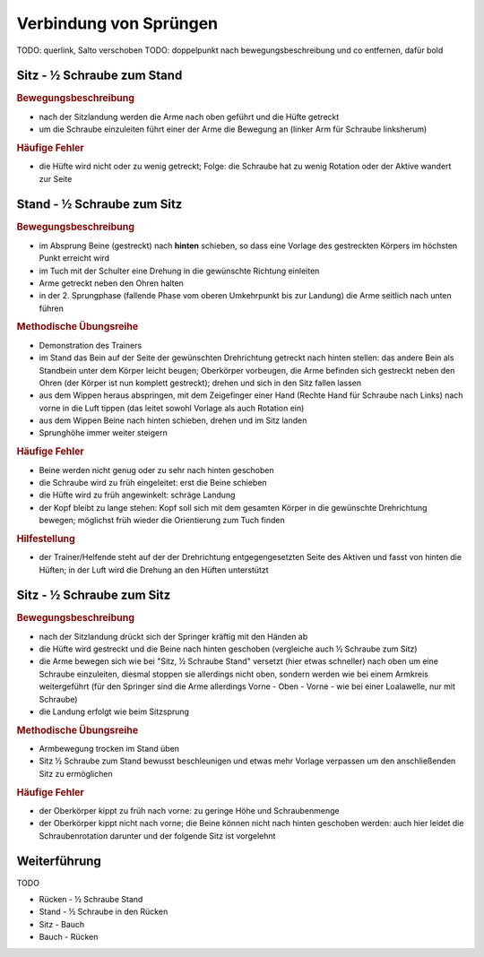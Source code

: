 ﻿Verbindung von Sprüngen
==============================

.. rst-class:: lead

    Im Folgenden sollen noch einige Sprünge erläutert werden, die aus den bisherigen besprochenen Bewegungen auf dem Trampolin zusammengesetzt sind. Das sind insbesondere Verbindungen der einzelnen Landungsarten mit Schrauben.

TODO: querlink, Salto verschoben
TODO: doppelpunkt nach bewegungsbeschreibung und co entfernen, dafür bold

Sitz - ½ Schraube zum Stand
------------------------------

.. rubric:: Bewegungsbeschreibung

- nach der Sitzlandung werden die Arme nach oben geführt und die Hüfte getreckt
- um die Schraube einzuleiten führt einer der Arme die Bewegung an (linker Arm für Schraube linksherum)

.. rubric:: Häufige Fehler

- die Hüfte wird nicht oder zu wenig getreckt; Folge: die Schraube hat zu wenig Rotation oder der Aktive wandert zur Seite

Stand - ½ Schraube zum Sitz
----------------------------

.. rubric:: Bewegungsbeschreibung

- im Absprung Beine (gestreckt) nach **hinten** schieben, so dass eine Vorlage des gestreckten Körpers im höchsten Punkt erreicht wird
- im Tuch mit der Schulter eine Drehung in die gewünschte Richtung einleiten
- Arme getreckt neben den Ohren halten
- in der 2. Sprungphase (fallende Phase vom oberen Umkehrpunkt bis zur Landung) die Arme seitlich nach unten führen

.. rubric:: Methodische Übungsreihe

- Demonstration des Trainers
- im Stand das Bein auf der Seite der gewünschten Drehrichtung getreckt nach hinten stellen: das andere Bein als Standbein unter dem Körper leicht beugen; Oberkörper vorbeugen, die Arme befinden sich gestreckt neben den Ohren (der Körper ist nun komplett gestreckt); drehen und sich in den Sitz fallen lassen
- aus dem Wippen heraus abspringen, mit dem Zeigefinger einer Hand (Rechte Hand für Schraube nach Links) nach vorne in die Luft tippen (das leitet sowohl Vorlage als auch Rotation ein)
- aus dem Wippen Beine nach hinten schieben, drehen und im Sitz landen
- Sprunghöhe immer weiter steigern

.. rubric:: Häufige Fehler

- Beine werden nicht genug oder zu sehr nach hinten geschoben
- die Schraube wird zu früh eingeleitet: erst die Beine schieben
- die Hüfte wird zu früh angewinkelt: schräge Landung
- der Kopf bleibt zu lange stehen: Kopf soll sich mit dem gesamten Körper in die gewünschte Drehrichtung bewegen; möglichst früh wieder die Orientierung zum Tuch finden

.. rubric:: Hilfestellung

- der Trainer/Helfende steht auf der der Drehrichtung entgegengesetzten Seite des Aktiven und fasst von hinten die Hüften; in der Luft wird die Drehung an den Hüften unterstützt

Sitz - ½ Schraube zum Sitz
-----------------------------

.. rubric:: Bewegungsbeschreibung

- nach der Sitzlandung drückt sich der Springer kräftig mit den Händen ab
- die Hüfte wird gestreckt und die Beine nach hinten geschoben (vergleiche auch ½ Schraube zum Sitz)
- die Arme bewegen sich wie bei "Sitz, ½ Schraube Stand" versetzt (hier etwas schneller) nach oben um eine Schraube einzuleiten, diesmal stoppen sie allerdings nicht oben, sondern werden wie bei einem Armkreis weitergeführt (für den Springer sind die Arme allerdings Vorne - Oben - Vorne - wie bei einer Loalawelle, nur mit Schraube)
- die Landung erfolgt wie beim Sitzsprung

.. rubric:: Methodische Übungsreihe

- Armbewegung trocken im Stand üben
- Sitz ½ Schraube zum Stand bewusst beschleunigen und etwas mehr Vorlage verpassen um den anschließenden Sitz zu ermöglichen

.. rubric:: Häufige Fehler

- der Oberkörper kippt zu früh nach vorne: zu geringe Höhe und Schraubenmenge
- der Oberkörper kippt nicht nach vorne; die Beine können nicht nach hinten geschoben werden: auch hier leidet die Schraubenrotation darunter und der folgende Sitz ist vorgelehnt

Weiterführung
--------------

TODO

- Rücken - ½ Schraube Stand
- Stand - ½ Schraube in den Rücken
- Sitz - Bauch
- Bauch - Rücken
